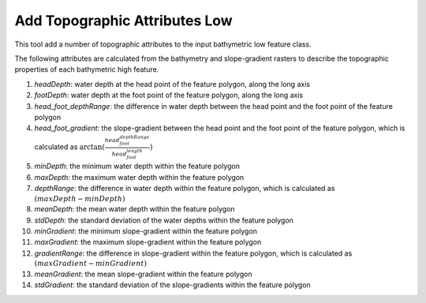 Add Topographic Attributes Low
------------------------------


This tool add a number of topographic attributes to the input bathymetric low feature class.

The following attributes are calculated from the bathymetry and slope-gradient rasters to describe the topographic properties of each bathymetric high feature.

1. *headDepth*: water depth at the head point of the feature polygon, along the long axis
2. *footDepth*: water depth at the foot point of the feature polygon, along the long axis
3. *head_foot_depthRange*: the difference in water depth between the head point and the foot point of the feature polygon
4. *head_foot_gradient*: the slope-gradient between the head point and the foot point of the feature polygon, which is calculated as :math:`\arctan(\frac{head_foot_depthRange}{head_foot_length})`
5. *minDepth*: the minimum water depth within the feature polygon
6. *maxDepth*: the maximum water depth within the feature polygon
7. *depthRange*: the difference in water depth within the feature polygon, which is calculated as :math:`(maxDepth - minDepth)`
8. *meanDepth*: the mean water depth within the feature polygon
9. *stdDepth*: the standard deviation of the water depths within the feature polygon
10. *minGradient*: the minimum slope-gradient within the feature polygon
11. *maxGradient*: the maximum slope-gradient within the feature polygon
12. *gradientRange*: the difference in slope-gradient within the feature polygon, which is calculated as :math:`(maxGradient - minGradient)`
13. *meanGradient*: the mean slope-gradient within the feature polygon
14. *stdGradient*: the standard deviation of the slope-gradients within the feature polygon


.. image:: images/topographic_attributes1_2.png
